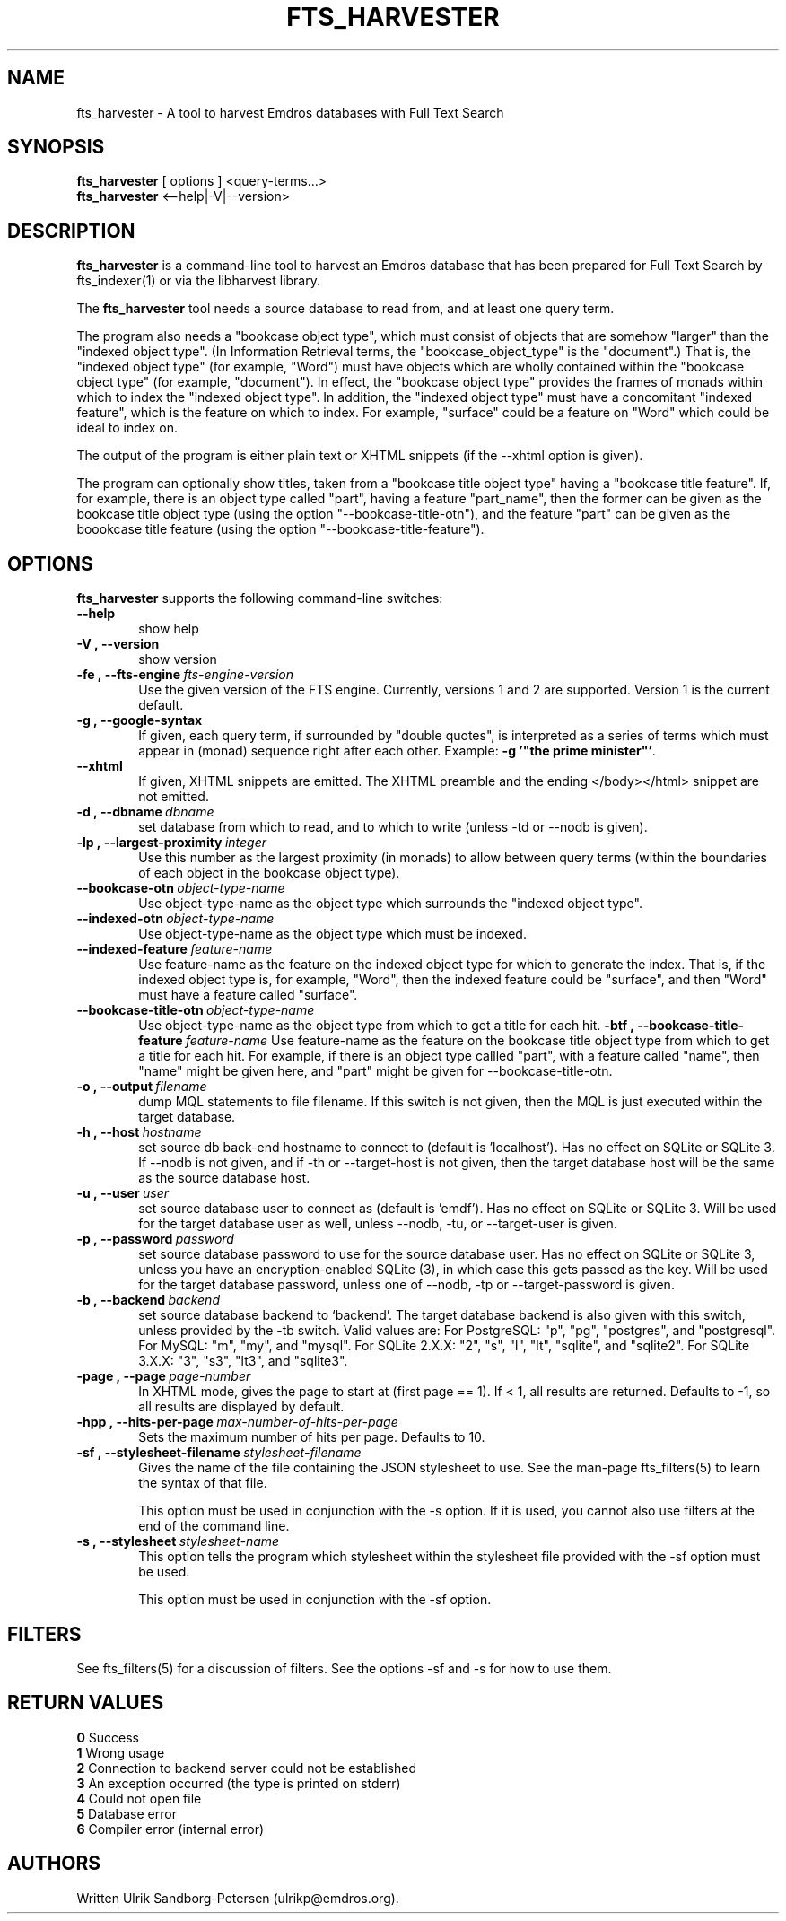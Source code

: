 .\" Man page for fts_harvester
.\" Use the following command to view man page:
.\"
.\"  tbl fts_harvester.1 | nroff -man | less
.\"
.TH FTS_HARVESTER 1 "March 26, 2015"
.SH NAME
fts_harvester \- A tool to harvest Emdros databases with Full Text Search
.SH SYNOPSIS
\fBfts_harvester\fR [ options ] <query-terms...>
.br
\fBfts_harvester\fR <--help|-V|--version>
.br
.SH DESCRIPTION
\fBfts_harvester\fR is a command-line tool to harvest an Emdros
database that has been prepared for Full Text Search by fts_indexer(1)
or via the libharvest library.

The \fBfts_harvester\fR tool needs a source database to read from, and
at least one query term.

The program also needs a "bookcase object type", which must consist of
objects that are somehow "larger" than the "indexed object type". (In
Information Retrieval terms, the "bookcase_object_type" is the
"document".)  That is, the "indexed object type" (for example, "Word")
must have objects which are wholly contained within the "bookcase
object type" (for example, "document").  In effect, the "bookcase
object type" provides the frames of monads within which to index the
"indexed object type". In addition, the "indexed object type" must
have a concomitant "indexed feature", which is the feature on which to
index.  For example, "surface" could be a feature on "Word" which
could be ideal to index on.

The output of the program is either plain text or XHTML snippets (if
the --xhtml option is given).

The program can optionally show titles, taken from a "bookcase title
object type" having a "bookcase title feature".  If, for example,
there is an object type called "part", having a feature "part_name",
then the former can be given as the bookcase title object type (using
the option "--bookcase-title-otn"), and the feature "part" can be
given as the boookcase title feature (using the option
"--bookcase-title-feature").


.SH OPTIONS
\fBfts_harvester\fR supports the following command-line switches:
.TP 6
.BI \-\-help
show help
.TP
.BI \-V\ ,\ \-\-version
show version
.TP
.BI \-fe\ ,\ \-\-fts\-engine \ fts\-engine\-version
Use the given version of the FTS engine. Currently, versions 1 and 2
are supported. Version 1 is the current default.
.TP
.BI \-g\ ,\ \-\-google-syntax
If given, each query term, if surrounded by "double quotes", is
interpreted as a series of terms which must appear in (monad) sequence
right after each other.  Example: \fB-g '"the prime minister"'\fR.
.TP
.BI \-\-xhtml
If given, XHTML snippets are emitted.  The XHTML preamble and the
ending </body></html> snippet are not emitted.
.TP
.BI \-d\ ,\ \-\-dbname \ dbname 
set database from which to read, and to which to write (unless -td or
--nodb is given).
.TP
.BI \-lp\ ,\ \-\-largest-proximity \ integer
Use this number as the largest proximity (in monads) to allow between
query terms (within the boundaries of each object in the bookcase
object type).
.TP
.BI \-\-bookcase\-otn \ object\-type\-name
Use object-type-name as the object type which surrounds the "indexed
object type".
.TP
.BI \-\-indexed\-otn \ object\-type\-name
Use object-type-name as the object type which must be indexed.
.TP
.BI \-\-indexed\-feature \ feature\-name
Use feature-name as the feature on the indexed object type for which
to generate the index.  That is, if the indexed object type is, for
example, "Word", then the indexed feature could be "surface", and then
"Word" must have a feature called "surface".
.TP
.BI \-\-bookcase\-title\-otn \ object\-type\-name
Use object-type-name as the object type from which to get a title for
each hit.
.BI \-btf\ ,\ \-\-bookcase\-title\-feature \ feature\-name
Use feature-name as the feature on the bookcase title object type from
which to get a title for each hit.  For example, if there is an object
type callled "part", with a feature called "name", then "name" might
be given here, and "part" might be given for --bookcase-title-otn.
.TP
.BI \-o\ ,\ \-\-output \ filename
dump MQL statements to file filename. If this switch is not given,
then the MQL is just executed within the target database.
.TP
.BI \-h\ ,\ \-\-host \ hostname 
set source db back-end hostname to connect to (default
is 'localhost').  Has no effect on SQLite or SQLite 3.  If --nodb is
not given, and if -th or --target-host is not given, then the target
database host will be the same as the source database host.
.TP
.BI \-u\ ,\ \-\-user \ user
set source database user to connect as (default is 'emdf').  Has no
effect on SQLite or SQLite 3.  Will be used for the target database
user as well, unless --nodb, -tu, or --target-user is given.
.TP
.BI \-p\ ,\ \-\-password \ password
set source database password to use for the source database user.  Has
no effect on SQLite or SQLite 3, unless you have an encryption-enabled
SQLite (3), in which case this gets passed as the key.  Will be used
for the target database password, unless one of --nodb, -tp or
--target-password is given.
.TP
.BI \-b\ ,\ \-\-backend \ backend
set source database backend to `backend'. The target database backend
is also given with this switch, unless provided by the -tb switch.
Valid values are: For PostgreSQL: "p", "pg", "postgres", and
"postgresql". For MySQL: "m", "my", and "mysql". For SQLite 2.X.X:
"2", "s", "l", "lt", "sqlite", and "sqlite2". For SQLite 3.X.X: "3",
"s3", "lt3", and "sqlite3".
.TP
.BI \-page\ ,\ \-\-page \ page-number
In XHTML mode, gives the page to start at (first page == 1). If < 1,
all results are returned. Defaults to -1, so all results are displayed
by default.
.TP
.BI \-hpp\ ,\ \-\-hits-per-page \ max-number-of-hits-per-page
Sets the maximum number of hits per page. Defaults to 10.
.TP
.BI \-sf\ ,\ \-\-stylesheet-filename \ stylesheet-filename
Gives the name of the file containing the JSON stylesheet to use. See
the man-page fts_filters(5) to learn the syntax of that file.

This option must be used in conjunction with the -s option.  If it is
used, you cannot also use filters at the end of the command line.
.TP
.BI \-s\ ,\ \-\-stylesheet \ stylesheet-name
This option tells the program which stylesheet within the stylesheet
file provided with the -sf option must be used.

This option must be used in conjunction with the -sf option.

.SH FILTERS
See fts_filters(5) for a discussion of filters.  See the options -sf
and -s for how to use them.

.SH RETURN VALUES
.TP
.BR 0 " Success"
.TP
.BR 1 " Wrong usage"
.TP
.BR 2 " Connection to backend server could not be established"
.TP
.BR 3 " An exception occurred (the type is printed on stderr)"
.TP
.BR 4 " Could not open file"
.TP
.BR 5 " Database error"
.TP
.BR 6 " Compiler error (internal error)
.SH AUTHORS
Written Ulrik Sandborg-Petersen (ulrikp@emdros.org).
